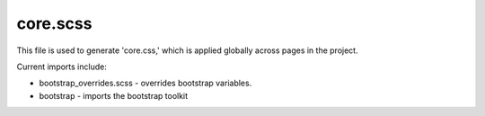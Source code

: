 core.scss
=========



This file is used to generate 'core.css,' which is applied globally across pages in
the project.

Current imports include:

-  bootstrap_overrides.scss - overrides bootstrap variables.
-  bootstrap - imports the bootstrap toolkit
